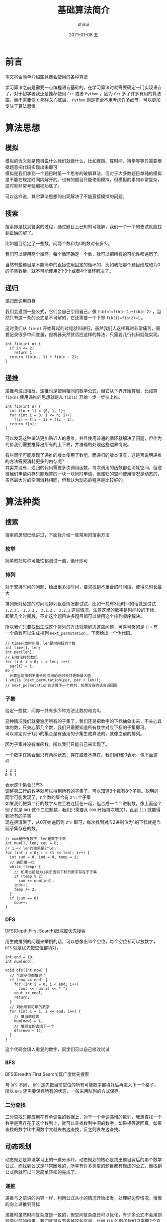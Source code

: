 #+TITLE:       基础算法简介
#+AUTHOR:      shirui
#+EMAIL:       1229408499@qq.com
#+DATE:        2021-01-08 五
#+URI:         /blog/%y/%m/%d/intro-basic-algorithm
#+KEYWORDS:    algorithm
#+TAGS:        algorithm
#+LANGUAGE:    zh
#+OPTIONS:     H:3 num:nil toc:t \n:t ::t |:t ^:nil -:nil f:t *:t <:t
#+DESCRIPTION: 介绍竞赛常用的基础算法
* 前言
本文将会简单介绍些竞赛会使用的各种算法

学习算法之前是需要一点编程语言基础的，在学习算法时就需要确定一门实现语言了，对于初学者我还是推荐使用 =C++= 或者 =Python= 。因为 =C++= 多了许多有用的算法库，而不需要像 =C= 那样关心底层， =Python= 则是完全不用考虑许多细节，可以更加专注于算法思维。
* 算法思想
** 模拟
模拟的含义就是题目说什么我们就做什么，比如赛跑、算时间、猜拳等等只需要根据题意把代码实现出来即可
模拟是我们拿到一个题目时第一个思考的破解算法，但对于大多数题目单纯的模拟是不能在规定时间内解开的。也有的题目只能使用模拟，但模拟的事物非常复杂，这时就非常考验编程功底了。

可以这样说，其它算法思想的出现解决了不能直接模拟的问题。
** 搜索
搜索即是找到答案的过程，通过题目上已知的可能解，我们一个一个的去试就能找到正确的解了。

比如题目给定了一些数，问两个数和为0的数对有多少。

我们可以使用两个循环，每个循环确定一个数，就可以把所有的可能性都遍历了。

当然有些题目是不能简单的直接使用固定的循环的，比如我把那个题目改成和为0的子集数量，就不可能使用2个3个或者4个循环解决了。
** 递归
递归既调用自身

我们会遇到一些公式，它们会自己引用自己，像 =fib(n)=fib(n-1)+fib(n-2)= ，当然只有这一条的公式是不可解的，它还需要一个下界 =fib(1)=fib(2)=1= 。

这时我们从 =fib(n)= 开始算起的过程就叫递归，虽然我们人这样算时非常痛苦，需要记录很多中间变量，但机器天然就适应这样的算法，只需要几行代码就能实现。

#+begin_src C++
int fib(int n) {
  if (n <= 2)
    return 1;
  return fib(n - 1) + fib(n - 2);
}
#+end_src
** 递推
递推与递归相反，递推也是使用相同的数学公式，但它从下界开始算起，比如算 =fib(n)= 使用递推的思想就是从 =fib(1)= 开始一步一步往上推。

#+begin_src C++
int fib(int n) {
  int f[n + 1] = {0, 1, 1};
  for (int i = 3; i <= n; i++)
    f[i] = f[i - 1] + f[i - 2];
  return f[n];
}
#+end_src

可以发现这种做法更加贴近人的思维，并且使用普通的循环就解决了问题，但作为代价我们需要推算出所有的上下界，并准确的处理这些边界情况。

有些同学可能发现了递推的版本使用了数组，而递归的版本没有，这是否说明递推的方法需要消耗更多的内存呢？
其实并没有，递归的代码需要多次调用函数，每次调用的函数都会消耗空间，但递推我们申请内存只能规整的一块一块同时申请，但递归的空间使用情况是动态的，虽然最大时的空间消耗相同，但我认为动态的程序是比较好的。

* 算法种类
** 搜索
搜索的思想已经讲过，下面我介绍一些常用的搜索方法
*** 枚举
简单的把每种可能性都测试一遍，循环即可
*** 排列
对于安排时间的问题：给出很多段时间，要求找到不重合的时间段，使得总时长最大

排列既对给定的时间段排列组合情况都试试，比如一共有3段时间的话就是试试 =1,2,3= 、 =1,3,2= 、 =3,1,2= 、 =3,2,1= 这些情况，注意这里的数字是时间段的下标，即第几个时间段，不止这个题目许多题目都可以使用这个排列顺序解决。

所以我们只要找出生成这个排列的方法就能解决这些问题，可喜可贺的是 =C++= 有一个函数可以生成排列 =next_permutation= ，下面给出一个伪代码。

#+begin_src C++
// time存放时间段，len是时间段的个数
int time[], len;
int per[len];
// 初始化排列数组
for (int i = 0; i < len; i++)
  par[i] = i;
do {
  计算当前排列不重合时间段的总时长并更新最大值
} while (next_permutation(per, per + len));
// next_permutation会计算下一个排列，如果没有的话会返回假
#+end_src

*** 子集
给定一些数，问你一共有多少种方法让数的和为0。

这种情况我们就要遍历所有的子集了，我们还是把数字的下标抽象出来，不关心具体的数，只关心第几个数，我们只需要知道所有数字对应下标的子集即可。
可以肯定对于1到n的集合是有通用的子集生成算法的，就像之前的排列。

因为子集并没有库函数，所以我们只能自己来实现了。

一个数字在集合里只有两种状态：存在或者不存在。我们用1和0表示，像下面这样
#+begin_example
1 2 3
0 0 1
#+end_example
表示这个集合只有3
调整第二行的数字就可以得到所有的子集了，可以知道3个数有8个子集。聪明的同学可能发现了，n个数的集合有 =2^n= 个子集
如果我们把第二行的数字从左至右连接在一起，组合成一个二进制数。像上面这个例子就是 =001= 这个二进制数，我们只需要从 =000= 开始每次增加1，直到 =111= 就能得到所有的子集
现在很清晰了，从0开始遍历到 =2^n= 即可，每次找到对应2进制位为1的下标就是当前子集存在的数。

#+begin_src C++
// num是所有数字，len是数字个数
int num[], len, cou = 0;
// 1 << len的结果是2^len
for (int i = 0; i < (1 << len); i++) {
  int sum = 0, ind = 0, temp = i;
  // 遍历第一位
  while (temp) {
    // 如果当前位为1表示当前下标的数字存在于子集
    if (temp % 2)
      sum += num[ind];
    ind++;
    temp /= 2;
  }
  if (sum == 0)
    cou++;
}
#+end_src

*** DFS
DFS(Depth First Search)既深度优先搜索

用生成排列的问题来举例的话，可以想像出10个空位，每个空位都可以放数字， =DFS= 就是优先把空位都填好。

#+begin_src C++
int end = 10;
int num[end];

void dfs(int now) {
  // 全部空位都填完了
  if (now == end) {
    for (int i = 0; i < end; i++)
      cout << num[i] << " ";
    cout << endl;
    return;
  }
  // 列出所有可填的数字
  for (int i = 1; i <= end; i++) {
    // 填当前位置
    num[now] = i;
    // 填完立即去填下一个
    dfs(now + 1);
  }
}
#+end_src

这个代码会填入重复的数字，同学们可以自己修改试试

*** BFS
BFS(Breadth First Search)既广度优先搜索

与 =DFS= 不同， =BFS= 是先把当前空位的所有可能数字都填好后再进入下一个格子，所以 =BFS= 还需要保存所有的状态，一般采用队列的方式保存。
*** 二分查找
二分查找只能应用在有单调性的数据上，对于一个单调递增的数列，我想查找一个数字是否存在于这个数列上，就可以查找数列中间的数字，如果相等返回真，如果查找的数字比中间数字大就去右边查找，反之则去左边查找。
** 动态规划
动态规划是算法学习上的一道分水岭，动态规划的核心是找出题目背后的那个数学公式，而找到公式是非常困难的，所幸有许多类型的题目都有现成的公式，而找到公式后就可以非常简单轻松的完成了。
*** 递推
递推与之前讲的内容一样，利用公式从小的情况开始出发，处理好边界情况，慢慢的向上递推到目标

递推时虽然时间复杂度是一致的，但空间复杂度还可以优化，有许多公式不会用到非常以前的结果，我们就可以节省掉这些空间，比如 =fib= 的例子我们只需要2个变量保存历史结果。
*** 记忆化搜索
因为对于复杂的公式，递推有时非常的难以确定边界，而公式一般都是递归的，我们可以直接使用递归完成题目，但时间复杂度会爆炸，因为有许多子问题是重复的，使用递归会重复计算这些内容，所以我们可以利用空间换取时间，既记录已经算过的结果，保存下来以便以后使用，这样就能在相同的时间复杂度下完成了。
*** 贪心
有些最优子结构的题目可以不使用动态规划的方法解决，单纯的最大或最小就能解决，这里只需要排序即可，但分辩这些题目是最大的难点。
** 数学
*** 高精度
=C++= 的数字是有范围的，超过一定大小就会损失精度，这时可以自己模拟数字的计算来实现高精度的数字计算。
可以使用数组保存每一位的数字，然后利用平常计算加减乘除的方法就能解决了，当然这样模拟的程序是非常复杂的。

=Java= 与 =Python= 都自带有高精度的解决方案
*** 快速幂
如何快速计算 $a^b$ ，普通的做就是使用循环一个一个相乘，这样的时间复杂度为 $O(b)$ ，可以把 $a^b=$ 分成三个部分 $a^{b/2}*a^{b/2}*a$ 如果 =b= 是偶数则没有最后一个 =a= ，可以发现有两个相同的数，所以我们可以重复利用 $a^{b/2}$ ，这样最后的复杂度只有 $O(log(b))$

#+begin_src C++
int pow(int a, int b) {
  if (b == 0)
    return 1;
  int c = pow(a, b / 2);
  if (b % 2)
    return c * c * a;
  return c * c;
}
#+end_src
*** 数论
想把数论学好，需要非常好的数学功底，但基础的题目还是非常简单的，只需要记下公式与用法即可。

基础的部分有埃氏筛法、最大公约数、最小公倍数、乘法的逆元、同余方程等
** 数据结构
数据结构是为了更好更快的实现特定的算法
*** 栈
栈是个存储容器，它的数据出入顺序是先入后出，可以自己使用数组模拟，但 =stl= 有集成。

函数的递归调用就是使用栈来实现的。
*** 队列
队列也是一个存储窗口，它的出入顺序先入选出，就像是一根管子或者排队打饭。

使用这些存储容器是为了解决数组的效率问题，更改数组的元素的复杂度基本都是 $O(n)$ 的，但对于队列和栈都是 $O(1)$ 既常数级别的，对于某些特定场景非常的有用，比如约瑟夫问题。
*** 并查集
并查集可以查找一个元素是否在一个集合内，并且可以非常快速的合并两个集合
*** 树状数组
树状数组是对于前缀和问题的时间和空间上的一个平衡，单纯的前缀和需要 $O(1)$ 的时间和 $O(n)$ 的空间，使用树状数组保存前缀和可以做到 $O(log(n))$ 的时空复杂度。

而前缀和可以在常数时间内算出连续范围的内的和，用处非常广泛。
*** 线段树
线段树是树状数组的升级，线段树不止支持区间和，还支持单点修改、区间修改、区间查询（区间求和，求区间最大值，求区间最小值）等操作，并且时间复杂度都是 $O(log(N))$ 。

作为代价，线段树的实现非常的复杂，有许多边界条件需要记忆与解决，一不小心就会写错。
** 图论
*** 最短路
最短路就是给定一个图，计算两个结点之间的最短路径。

相应的算法主要有 =Floyd= 、 =Bellman-Ford= 、 =Dijkstra= 、 =Johnson= 等。

每种算法都有各自的优点与适用的题型，最好都钻研清楚。
*** 最小生成树
最小生成树是在图上找到一棵子树连接全部节点并且使得边权和最小。

在现实中的计算机网络上，路由器就使用了这个算法。

主要有 =Kruskal= 与 =Prim= 算法，应用了贪心的想法，并且 =Kruskal= 需要使用并查集来处理。
*** 拓扑排序
拓扑排序的目标是将所有节点排序，使得排在前面的节点不能依赖于排在后面的节点。

每次在图上找到一个没有其它节点依赖的节点，移除它和它所有的边，重复这个操作即可。
